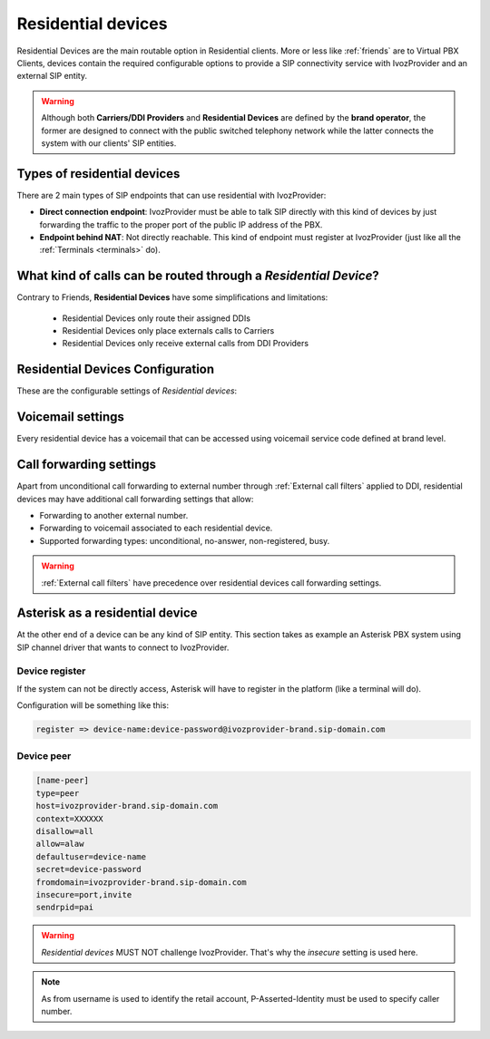 .. _residential_devices:

###################
Residential devices
###################

Residential Devices are the main routable option in Residential clients.
More or less like :ref:`friends` are to Virtual PBX Clients, devices
contain the required configurable options to provide a SIP connectivity
service with IvozProvider and an external SIP entity.

.. warning:: Although both **Carriers/DDI Providers** and **Residential Devices** are defined by the
             **brand operator**, the former are designed to connect with the public switched telephony network
             while the latter connects the system with our clients' SIP entities.

Types of residential devices
============================

There are 2 main types of SIP endpoints that can use residential with IvozProvider:

- **Direct connection endpoint**: IvozProvider must be able to talk SIP directly with
  this kind of devices by just forwarding the traffic to the proper port of
  the public IP address of the PBX.

- **Endpoint behind NAT**: Not directly reachable. This kind of endpoint must register at
  IvozProvider (just like all the :ref:`Terminals <terminals>` do).

What kind of calls can be routed through a *Residential Device*?
=================================================================

Contrary to Friends, **Residential Devices** have some simplifications and limitations:

    - Residential Devices only route their assigned DDIs
    - Residential Devices only place externals calls to Carriers
    - Residential Devices only receive external calls from DDI Providers

Residential Devices Configuration
=================================

These are the configurable settings of *Residential devices*:

.. glossary::

    Name
        Name of the **residential device**. This name must be unique in the whole brand so 
        it's recommended to use some kind of sequential identifier. This will also be used
        in SIP messages (sent **From User**).

    Description
        Optional. Extra information for this *residential device*.

    Password
        When the *residential device* send requests, IvozProvider will authenticate it using
        this password. Like remaining SIP entities in IvozProvider (except Wholesale) **using password IS MANDATORY**.

    Direct connectivity
        If you choose 'Yes' here, you'll have to fill the protocol, address and
        port where this *residential device* can be contacted.

    Language
        Locutions will be played in this language

    Numeric transformation
        Numeric transformation set that will be applied when communicating with this device.

    Fallback Outgoing DDI
        External calls from this *residential device* will be presented with this DDI, **unless
        the source presented matches a DDI belonging to the residential device**.

    Allowed codec
        Like vPBX terminals, *residential devices* will talk only the selected codec.

    From domain
        Request from IvozProvider to this device will include this domain in
        the From header.

    DDI In
        If set to 'Yes', use endpoint username in R-URI when calling this residential device. If set to 'No', use called
        number instead.

    Max Calls
        Limits the number of concurrent received calls. Set 0 for unlimited calls.

Voicemail settings
==================

Every residential device has a voicemail that can be accessed using voicemail service code defined at brand level.

Call forwarding settings
========================

Apart from unconditional call forwarding to external number through :ref:`External call filters` applied to DDI,
residential devices may have additional call forwarding settings that allow:

- Forwarding to another external number.

- Forwarding to voicemail associated to each residential device.

- Supported forwarding types: unconditional, no-answer, non-registered, busy.

.. warning:: :ref:`External call filters` have precedence over residential devices call forwarding settings.


Asterisk as a residential device
================================

At the other end of a device can be any kind of SIP entity. This section takes
as example an Asterisk PBX system using SIP channel driver that wants to connect
to IvozProvider.

Device register
----------------

If the system can not be directly access, Asterisk will have to register in the
platform (like a terminal will do).

Configuration will be something like this:

.. code-block:: none

    register => device-name:device-password@ivozprovider-brand.sip-domain.com

Device peer
------------

.. code-block:: none

    [name-peer]
    type=peer
    host=ivozprovider-brand.sip-domain.com
    context=XXXXXX
    disallow=all
    allow=alaw
    defaultuser=device-name
    secret=device-password
    fromdomain=ivozprovider-brand.sip-domain.com
    insecure=port,invite
    sendrpid=pai

.. warning:: *Residential devices* MUST NOT challenge IvozProvider. That's
             why the *insecure* setting is used here.

.. note:: As from username is used to identify the retail account, P-Asserted-Identity must be used to specify caller number.


